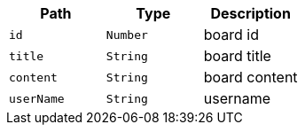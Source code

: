 |===
|Path|Type|Description

|`+id+`
|`+Number+`
|board id

|`+title+`
|`+String+`
|board title

|`+content+`
|`+String+`
|board content

|`+userName+`
|`+String+`
|username

|===